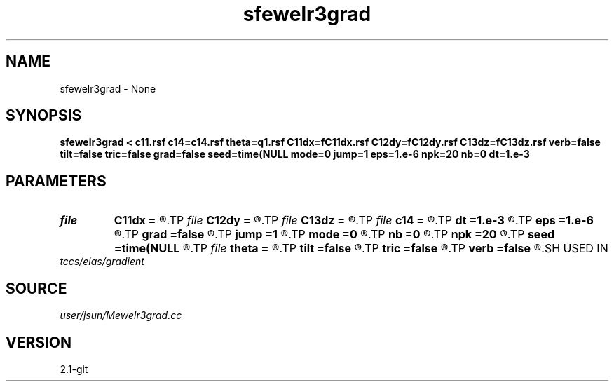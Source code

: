 .TH sfewelr3grad 1  "APRIL 2019" Madagascar "Madagascar Manuals"
.SH NAME
sfewelr3grad \- None
.SH SYNOPSIS
.B sfewelr3grad < c11.rsf c14=c14.rsf theta=q1.rsf C11dx=fC11dx.rsf C12dy=fC12dy.rsf C13dz=fC13dz.rsf verb=false tilt=false tric=false grad=false seed=time(NULL mode=0 jump=1 eps=1.e-6 npk=20 nb=0 dt=1.e-3
.SH PARAMETERS
.PD 0
.TP
.I file   
.B C11dx
.B =
.R  	auxiliary output file name
.TP
.I file   
.B C12dy
.B =
.R  	auxiliary output file name
.TP
.I file   
.B C13dz
.B =
.R  	auxiliary output file name
.TP
.I file   
.B c14
.B =
.R  	auxiliary input file name
.TP
.I        
.B dt
.B =1.e-3
.R  	time step size
.TP
.I        
.B eps
.B =1.e-6
.R  	tolerance
.TP
.I        
.B grad
.B =false
.R  	include gradient term
.TP
.I        
.B jump
.B =1
.R  	jump step for reduced lowrank decomposition
.TP
.I        
.B mode
.B =0
.R  	mode of decomposition: 0->mixed, 1->p, 2->s
.TP
.I        
.B nb
.B =0
.R  	boundary padding
.TP
.I        
.B npk
.B =20
.R  	maximum rank
.TP
.I        
.B seed
.B =time(NULL
.R  
.TP
.I file   
.B theta
.B =
.R  	auxiliary input file name
.TP
.I        
.B tilt
.B =false
.R  	tilting of TTI
.TP
.I        
.B tric
.B =false
.R  	triclinic anisotropy
.TP
.I        
.B verb
.B =false
.R  	verbosity flag
.SH USED IN
.TP
.I tccs/elas/gradient
.SH SOURCE
.I user/jsun/Mewelr3grad.cc
.SH VERSION
2.1-git
